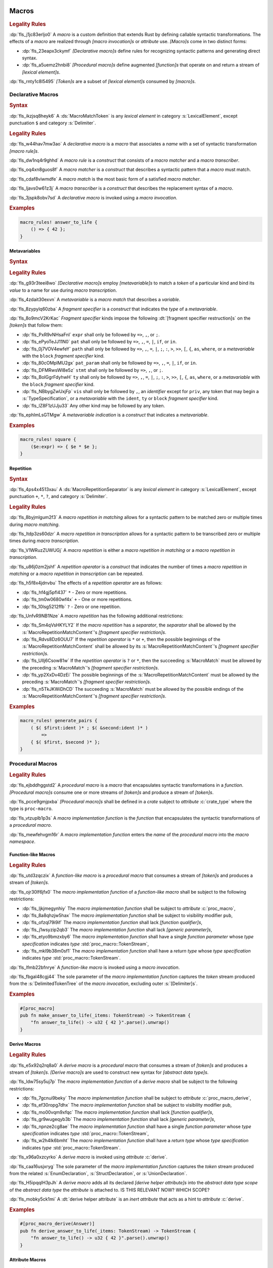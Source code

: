  .. SPDX-License-Identifier: MIT OR Apache-2.0
   SPDX-FileCopyrightText: Ferrous Systems and AdaCore

.. default-domain:: spec

.. _fls_83182bfa9uqb:

Macros
======

.. rubric:: Legality Rules

:dp:`fls_j1jc83erljo0`
A :t:`macro` is a custom definition that extends Rust by defining callable
syntactic transformations. The effects of a :t:`macro` are realized through
:t:`[macro invocation]s` or :t:`attribute` use. :t:`[Macro]s` come in two
distinct forms:

* :dp:`fls_23eapx3ckymf`
  :t:`[Declarative macro]s` define rules for recognizing syntactic patterns and
  generating direct syntax.

* :dp:`fls_a5uemz2hnbi8`
  :t:`[Procedural macro]s` define augmented :t:`[function]s` that operate on and
  return a stream of :t:`[lexical element]s`.

:dp:`fls_rnty1c8l5495`
:t:`[Token]s` are a subset of :t:`[lexical element]s` consumed by :t:`[macro]s`.

.. _fls_xa7lp0zg1ol2:

Declarative Macros
------------------

.. rubric:: Syntax

.. syntax::

   MacroRulesDeclaration ::=
       $$macro_rules$$ $$!$$ Name MacroRulesDefinition

   MacroRulesDefinition ::=
       $$($$ MacroRuleList $$)$$ $$;$$
     | $$[$$ MacroRuleList $$]$$ $$;$$
     | $${$$ MacroRuleList $$}$$

   MacroRuleList ::=
       MacroRule ($$;$$ MacroRule)* $$;$$?

   MacroRule ::=
       MacroMatcher $$=>$$ MacroTranscriber

   MacroMatcher ::=
       $$($$ MacroMatch* $$)$$
     | $$[$$ MacroMatch* $$]$$
     | $${$$ MacroMatch* $$}$$

   MacroTranscriber ::=
       DelimitedTokenTree

   MacroMatch ::=
       MacroMatcher
     | MacroMatchToken
     | MacroMetavariableMatch
     | MacroRepetitionMatch

:dp:`fls_ikzjsq8heyk6`
A :ds:`MacroMatchToken` is any :t:`lexical element` in category
:s:`LexicalElement`, except punctuation ``$`` and category :s:`Delimiter`.

.. rubric:: Legality Rules

:dp:`fls_w44hav7mw3ao`
A :t:`declarative macro` is a :t:`macro` that associates a :t:`name` with a set
of syntactic transformation :t:`[macro rule]s`.

:dp:`fls_dw1nq4r9ghhd`
A :t:`macro rule` is a :t:`construct` that consists of a :t:`macro matcher` and
a :t:`macro transcriber`.

:dp:`fls_oq4xn8guos8f`
A :t:`macro matcher` is a :t:`construct` that describes a syntactic pattern that
a :t:`macro` must match.

:dp:`fls_cdaf8viwmdfe`
A :t:`macro match` is the most basic form of a satisfied :t:`macro matcher`.

:dp:`fls_ljavs0w61z3j`
A :t:`macro transcriber` is a :t:`construct` that describes the replacement
syntax of a :t:`macro`.

:dp:`fls_3jspk8obv7sd`
A :t:`declarative macro` is invoked using a :t:`macro invocation`.

.. rubric:: Examples

.. code-block:: rust

   macro_rules! answer_to_life {
       () => { 42 };
   }

.. _fls_8nzypdu9j3ge:

Metavariables
~~~~~~~~~~~~~

.. rubric:: Syntax

.. syntax::

   MacroMetavariableMatch ::=
       $$$$$ MacroMetavariable $$:$$ MacroFragmentSpecifier

   MacroMetavariable ::=
       Keyword
     | NonKeywordIdentifier

   MacroFragmentSpecifier ::=
       $$block$$
     | $$expr$$
     | $$ident$$
     | $$item$$
     | $$lifetime$$
     | $$literal$$
     | $$meta$$
     | $$pat$$
     | $$pat_param$$
     | $$path$$
     | $$stmt$$
     | $$tt$$
     | $$ty$$
     | $$vis$$

   MacroMetavariableIndication ::=
       $$$$$ MacroMetavariable

.. rubric:: Legality Rules

:dp:`fls_g93r3teei8wo`
:t:`[Declarative macro]s` employ :t:`[metavariable]s` to match a :t:`token` of
a particular kind and bind its :t:`value` to a name for use during :t:`macro
transcription`.

:dp:`fls_4zdait30exvn`
A :t:`metavariable` is a :t:`macro match` that describes a :t:`variable`.

:dp:`fls_8zypylq60zba`
A :t:`fragment specifier` is a :t:`construct` that indicates the :t:`type` of
a :t:`metavariable`.

:dp:`fls_8o9mcV2KrKac`
:t:`Fragment specifier` kinds impose the following
:dt:`[fragment specifier restruction]s` on the :t:`[token]s` that follow them:

* :dp:`fls_PxR9vNHsaFnI`
  ``expr`` shall only be followed by ``=>``, ``,``, or ``;``.

* :dp:`fls_ePyoTeJJ11N0`
  ``pat`` shall only be followed by ``=>``, ``,``, ``=``, ``|``, ``if``, or
  ``in``.

* :dp:`fls_0j7VOV4ewfeY`
  ``path`` shall only be followed by ``=>``, ``,``, ``=``, ``|``, ``;``, ``:``,
  ``>``, ``>>``, ``[``, ``{``, ``as``, ``where``, or a :t:`metavariable` with
  the ``block`` :t:`fragment specifier` kind.

* :dp:`fls_80cOMpIMU2gx`
  ``pat_param`` shall only be followed by ``=>``, ``,``, ``=``, ``|``, ``if``,
  or ``in``.

* :dp:`fls_DFMRwsWI8e5z`
  ``stmt`` shall only be followed by ``=>``, ``,``, or ``;``.

* :dp:`fls_BoIGgrFdyhwH`
  ``ty`` shall only be followed by ``=>``, ``,``, ``=``, ``|``, ``;``, ``:``,
  ``>``, ``>>``, ``[``, ``{``, ``as``, ``where``, or a :t:`metavariable` with
  the ``block`` :t:`fragment specifier` kind.

* :dp:`fls_NBbygZwUxjFp`
  ``vis`` shall only be followed by ``,``, an :t:`identifier` except for
  ``priv``, any token that may begin a :s:`TypeSpecification`, or a
  :t:`metavariable` with the ``ident``, ``ty`` or ``block``
  :t:`fragment specifier` kind.

* :dp:`fls_lZ8F1zUJju33`
  Any other kind may be followed by any token.

:dp:`fls_ephlmLsGTMgw`
A :t:`metavariable indication` is a :t:`construct` that indicates a
:t:`metavariable`.

.. rubric:: Examples

.. code-block:: rust

   macro_rules! square {
       ($e:expr) => { $e * $e };
   }

.. _fls_k01lsksqtq1r:

Repetition
~~~~~~~~~~

.. rubric:: Syntax

.. syntax::

   MacroRepetitionMatch ::=
       $$$$$ $$($$ MacroRepetitionMatchContent $$)$$ MacroRepetitionSeparator? MacroRepetitionOperator

   MacroRepetitionMatchContent ::=
       MacroMatch*

   MacroRepetitionTranscriber ::=
       $$$$$ $$($$ TokenTree* $$)$$ MacroRepetitionSeparator? MacroRepetitionOperator

   MacroRepetitionOperator ::=
       $$+$$
     | $$*$$
     | $$?$$

:dp:`fls_4ps4x4513xau`
A :ds:`MacroRepetitionSeparator` is any :t:`lexical element` in category
:s:`LexicalElement`, except punctuation ``+``, ``*``, ``?``, and category
:s:`Delimiter`.

.. rubric:: Legality Rules

:dp:`fls_8byjmlgum2f3`
A :t:`macro repetition in matching` allows for a syntactic pattern to be matched
zero or multiple times during :t:`macro matching`.

:dp:`fls_ltdp3zs60dzr`
A :t:`macro repetition in transcription` allows for a syntactic pattern to be
transcribed zero or multiple times during :t:`macro transcription`.

:dp:`fls_V1WRuzZUWUGj`
A :t:`macro repetition` is either a :t:`macro repetition in matching` or a
:t:`macro repetition in transcription`.

:dp:`fls_u86j0zm2jshf`
A :t:`repetition operator` is a :t:`construct` that indicates the number
of times a :t:`macro repetition in matching` or a :t:`macro repetition in
transcription` can be repeated.

:dp:`fls_h5f8x4jdnvbu`
The effects of a :t:`repetition operator` are as follows:

* :dp:`fls_hf4gj5pfl437`
  ``*`` - Zero or more repetitions.

* :dp:`fls_tm0w0680wf4x`
  ``+`` - One or more repetitions.

* :dp:`fls_10lsg5212ffb`
  ``?`` - Zero or one repetition.

:dp:`fls_UnfvR9NB1Nze`
A :t:`macro repetition` has the following additional restrictions:

* :dp:`fls_Sm4qVsHKYLY2`
  If the :t:`macro repetition` has a :t:`separator`, the :t:`separator` shall
  be allowed by the :s:`MacroRepetitionMatchContent`'s
  :t:`[fragment specifier restriction]s`.

* :dp:`fls_Rdvs8Dz6OUU7`
  If the :t:`repetition operator` is ``*`` or ``+``, then the
  possible beginnings of the :s:`MacroRepetitionMatchContent` shall be allowed
  by its :s:`MacroRepetitionMatchContent`'s
  :t:`[fragment specifier restriction]s`.

* :dp:`fls_UIlj6Csow81w`
  If the :t:`repetition operator` is ``?`` or ``*``, then the succeeding
  :s:`MacroMatch` must be allowed by the preceding :s:`MacroMatch`'s
  :t:`[fragment specifier restriction]s`.

* :dp:`fls_yp2XxDv4DzEi`
  The possible beginnings of the :s:`MacroRepetitionMatchContent` must be
  allowed by the preceding :s:`MacroMatch`'s
  :t:`[fragment specifier restriction]s`.

* :dp:`fls_n5TkJKWiDhCD`
  The succeeding :s:`MacroMatch` must be allowed by the possible endings of the
  :s:`MacroRepetitionMatchContent`'s :t:`[fragment specifier restriction]s`.

.. rubric:: Examples

.. code-block:: rust

   macro_rules! generate_pairs {
       ( $( $first:ident )* ; $( &second:ident )* )
           =>
       { $( $first, $second )* };
   }

.. _fls_wn1i6hzg2ff7:

Procedural Macros
-----------------

.. rubric:: Legality Rules

:dp:`fls_ejbddhggstd2`
A :t:`procedural macro` is a :t:`macro` that encapsulates syntactic
transformations in a :t:`function`. :t:`[Procedural macro]s` consume one or more
streams of :t:`[token]s` and produce a stream of :t:`[token]s`.

:dp:`fls_pcce9gmjpxba`
:t:`[Procedural macro]s` shall be defined in a :t:`crate` subject to
:t:`attribute` :c:`crate_type` where the type is ``proc-macro``.

:dp:`fls_vtzuplb1p3s`
A :t:`macro implementation function` is the :t:`function` that encapsulates the
syntactic transformations of a :t:`procedural macro`.

:dp:`fls_mewfehvgm16r`
A :t:`macro implementation function` enters the :t:`name` of the :t:`procedural
macro` into the :t:`macro namespace`.

.. _fls_2d6bqnpy6tvs:

Function-like Macros
~~~~~~~~~~~~~~~~~~~~

.. rubric:: Legality Rules

:dp:`fls_utd3zqczix`
A :t:`function-like macro` is a :t:`procedural macro` that consumes a stream of
:t:`[token]s` and produces a stream of :t:`[token]s`.

:dp:`fls_ojr30lf6jfx0`
The :t:`macro implementation function` of a :t:`function-like macro` shall be
subject to the following restrictions:

* :dp:`fls_ljkjmegynhiy`
  The :t:`macro implementation function` shall be subject to :t:`attribute`
  :c:`proc_macro`,

* :dp:`fls_8a8qhzjw5hax`
  The :t:`macro implementation function` shall be subject to visibility modifier
  ``pub``,

* :dp:`fls_ofzql79i9if`
  The :t:`macro implementation function` shall lack :t:`[function qualifier]s`,

* :dp:`fls_j1wsyzip2qb3`
  The :t:`macro implementation function` shall lack :t:`[generic parameter]s`,

* :dp:`fls_etyo9bmzxby6`
  The :t:`macro implementation function` shall have a single :t:`function
  parameter` whose :t:`type specification` indicates :t:`type`
  :std:`proc_macro::TokenStream`,

* :dp:`fls_mkl9b38m0sf1`
  The :t:`macro implementation function` shall have a :t:`return type` whose
  :t:`type specification` indicates :t:`type` :std:`proc_macro::TokenStream`.

:dp:`fls_lfmb22bfnrye`
A :t:`function-like macro` is invoked using a :t:`macro invocation`.

:dp:`fls_fbgal48cgj44`
The sole parameter of the :t:`macro implementation function` captures the
:t:`token` stream produced from the :s:`DelimitedTokenTree` of the :t:`macro
invocation`, excluding outer :s:`[Delimiter]s`.

.. rubric:: Examples

.. code-block:: rust

   #[proc_macro]
   pub fn make_answer_to_life(_items: TokenStream) -> TokenStream {
       "fn answer_to_life() -> u32 { 42 }".parse().unwrap()
   }

.. _fls_o8s3r7m90q59:

Derive Macros
~~~~~~~~~~~~~

.. rubric:: Legality Rules

:dp:`fls_e5x92q2rq8a0`
A :t:`derive macro` is a :t:`procedural macro` that consumes a stream of
:t:`[token]s` and produces a stream of :t:`[token]s`. :t:`[Derive macro]s` are
used to construct new syntax for :t:`[abstract data type]s`.

:dp:`fls_ldw75sy5uj7p`
The :t:`macro implementation function` of a :t:`derive macro` shall be subject
to the following restrictions:

* :dp:`fls_7gcnui9beky`
  The :t:`macro implementation function` shall be subject to :t:`attribute`
  :c:`proc_macro_derive`,

* :dp:`fls_ef30ropg7dhx`
  The :t:`macro implementation function` shall be subject to visibility modifier
  ``pub``,

* :dp:`fls_mo00vqm9xfqc`
  The :t:`macro implementation function` shall lack :t:`[function qualifier]s`,

* :dp:`fls_gr9wugeqyb3b`
  The :t:`macro implementation function` shall lack :t:`[generic parameter]s`,

* :dp:`fls_npnze2cg8ae`
  The :t:`macro implementation function` shall have a single :t:`function
  parameter` whose :t:`type specification` indicates :t:`type`
  :std:`proc_macro::TokenStream`,

* :dp:`fls_w2h4lk6bmht`
  The :t:`macro implementation function` shall have a :t:`return type` whose
  :t:`type specification` indicates :t:`type` :std:`proc_macro::TokenStream`.

:dp:`fls_x96a0xzcyrko`
A :t:`derive macro` is invoked using :t:`attribute` :c:`derive`.

:dp:`fls_caa16usjxryg`
The sole parameter of the :t:`macro implementation function` captures
the :t:`token` stream produced from the related :s:`EnumDeclaration`,
:s:`StructDeclaration`, or :s:`UnionDeclaration`.

:dp:`fls_H5ipqqlH3pJh`
A :t:`derive macro` adds all its declared :t:`[derive helper attribute]s` into
the :t:`abstract data type scope` of the :t:`abstract data type` the
:t:`attribute` is attached to.
IS THIS RELEVANT NOW? WHICH SCOPE?

:dp:`fls_mobky5ck1mi`
A :dt:`derive helper attribute` is an :t:`inert attribute` that acts as a
hint to :t:`attribute` :c:`derive`.

.. rubric:: Examples

.. code-block:: rust

   #[proc_macro_derive(Answer)]
   pub fn derive_answer_to_life(_items: TokenStream) -> TokenStream {
       "fn answer_to_life() -> u32 { 42 }".parse().unwrap()
   }

.. _fls_4vjbkm4ceymk:

Attribute Macros
~~~~~~~~~~~~~~~~

.. rubric:: Legality Rules

:dp:`fls_l3epi1dqpi8o`
An :t:`attribute macro` is a :t:`procedural macro` that consumes two streams
of :t:`[token]s` to produce a single stream of :t:`[token]s`, and defines a
new :t:`outer attribute` that can be attached to :t:`[item]s`. :t:`[Attribute
macro]s` are used to replace :t:`[item]s` with other :t:`[item]s`.

:dp:`fls_3sublbi9bz7k`
The :t:`macro implementation function` of an :t:`attribute macro` shall be
subject to the following restrictions:

* :dp:`fls_eb8jxl70wmeh`
  The :t:`macro implementation function` shall be subject to :t:`attribute`
  :c:`proc_macro_attribute`,

* :dp:`fls_7ugtmobgb2t9`
  The :t:`macro implementation function` shall be subject to visibility modifier
  ``pub``,

* :dp:`fls_y700oif45wum`
  The :t:`macro implementation function` shall lack :t:`[function qualifier]s`,

* :dp:`fls_hhsf1a9p6o55`
  The :t:`macro implementation function` shall lack :t:`[generic parameter]s`,

* :dp:`fls_4g932k8ueyqp`
  The :t:`macro implementation function` shall have two :t:`[function
  parameter]s` whose :t:`[type specification]s` indicate :t:`type`
  :std:`proc_macro::TokenStream`,

* :dp:`fls_f5qy1pnlbpng`
  The :t:`macro implementation function` shall have a :t:`return type` whose
  :t:`type specification` indicates type :std:`proc_macro::TokenStream`.

:dp:`fls_rzn48xylk4yj`
An :t:`attribute macro` is invoked using an :t:`attribute` of the form

* :dp:`fls_78400zh02sdq`
  ``#[SimplePath]``, or

* :dp:`fls_eyesmvuwpjn1`
  ``#[SimplePath DelimitedTokenTree]``

:dp:`fls_fku5beu3mr4c`
The first :t:`function parameter` of the :t:`macro implementation function`
captures the :t:`token` stream produced from the :s:`DelimitedTokenTree`
of the invoking :t:`attribute`, excluding outer :s:`[Delimiter]s`. If no
:s:`DelimitedTokenTree` is provided, then the :t:`token` stream is considered
empty.

:dp:`fls_knjsslplv5ri`
The second :t:`function parameter` of the :t:`macro implementation function`
captures the :t:`token` stream produced from the related :t:`item`, including
all :t:`[outer attribute]s` that apply to that :t:`item`.

.. rubric:: Examples

.. code-block:: rust

   #[proc_macro_attribute]
   pub fn output_and_return_item
       (attr: TokenStream, item: TokenStream) -> TokenStream
   {
       println!("attr: \"{}\"", attr.to_string());
       println!("item: \"{}\"", item.to_string());
       item
   }

.. _fls_vnvt40pa48n8:

Macro Invocation
----------------

.. rubric:: Syntax

.. syntax::

   MacroInvocation ::=
       SimplePath $$!$$ DelimitedTokenTree

   DelimitedTokenTree ::=
       $$($$ TokenTree* $$)$$
     | $$[$$ TokenTree* $$]$$
     | $${$$ TokenTree* $$}$$

   TokenTree ::=
       DelimitedTokenTree
     | NonDelimitedToken

   TerminatedMacroInvocation ::=
       SimplePath $$!$$ $$($$ TokenTree* $$)$$ $$;$$
     | SimplePath $$!$$ $$[$$ TokenTree* $$]$$ $$;$$
     | SimplePath $$!$$ $${$$ TokenTree* $$}$$

:dp:`fls_wushtmw9qt3y`
A :ds:`NonDelimitedToken` is any :t:`lexical element` in category
:s:`LexicalElement`, except delimiters ``(``, ``)``, ``[``, ``]``, ``{``, and
``}``.

.. rubric:: Legality Rules

:dp:`fls_snpxxcqhtjfv`
A :t:`macro invocation` is a call of a :t:`declarative macro` or
:t:`function-like macro` that is expanded statically and replaced with the
result of the :t:`macro`.

:dp:`fls_6v06zvi1ctub`
A :t:`terminated macro invocation` is a :t:`macro invocation` that may be used
as a :t:`statement`.

.. rubric:: Examples

:dp:`fls_338rmbazl67o`
See :p:`20.1. <fls_yrq1n547uzp>` for the declaration of ``answer_to_life``.

.. code-block:: rust

   answer_to_life!();

:dp:`fls_lrr7gg8tian`
See :p:`20.1.1. <fls_mej9pty172v4>` for the declaration of ``square``.

.. code-block:: rust

   square!(5);

:dp:`fls_8qxwwf4trnl`
See :p:`20.1.2. <fls_b45ng0j84lli>` for the declaration of ``generate_pairs``.

.. code-block:: rust

   generate_pairs!(1, 2, 3; 9, 8, 7);

:dp:`fls_8z1sgtvchhhw`
See :p:`20.2.1. <fls_33w6tcb743j0>` for the declaration of
``make_answer_to_life``.

.. code-block:: rust

   make_answer_to_life!();

:dp:`fls_d9w3dn2yn7mo`
See :p:`20.2.2. <fls_uqp2svg2kntl>` for the declaration of ``Answer``.

.. code-block:: rust

   #[derive(Answer)]
   struct derive_macro_invoker;

:dp:`fls_1tftbd91yfpd`
See :p:`20.2.3. <fls_r5isidirsy03>` for the declaration of
``output_and_return_item``.

.. code-block:: rust

   #[output_and_return_item]
   fn attribute_macro_invoker() {}

.. _fls_wjldgtio5o75:

Macro Expansion
---------------

.. rubric:: Legality Rules

:dp:`fls_xscdaxvs4wx4`
:t:`Macro expansion` is the process of statically executing a :t:`macro
invocation` and replacing it with the produced output of the :t:`macro
invocation`.

:dp:`fls_nz5stwcc41gk`
:t:`Macro expansion` of :t:`[declarative macro]s` proceeds as follows:

#. :dp:`fls_40xq8Ri1OMZZ`
   The :s:`TokenTree` of the :t:`macro invocation` has all :t:`[outer block
   doc]s` and :t:`[outer line doc]s contained within replaced by their
   equivalent :t:`attribute` :c:`doc` representation.

#. :dp:`fls_76prdp6k1fga`
   The :s:`TokenTree` of the :t:`macro invocation` is matched against the
   :t:`[macro rule]s` of the resolved :t:`macro` by considering individual
   :t:`[macro matcher]s`. It is a static error if no :t:`macro matcher` is
   satisfied.

#. :dp:`fls_76u274l4kew8`
   The :t:`macro transcriber` of the satisfied :t:`macro rule` produces its
   result, with all :t:`[metavariable indication]s` resolved. It is a static
   error if the :t:`macro transcriber` fails to produce its result.

#. :dp:`fls_lakpily1zwfl`
   The :t:`macro invocation` is replaced with the result of the :t:`macro
   transcriber`. It is a static error if the result cannot be parsed according
   to the expected expansion syntax of the context where the :t:`macro
   invocation` resides. The expected expansion syntax is as follows:

   #. :dp:`fls_3zn4dz19nyvq`
      If the :t:`macro invocation` appears as part of a :t:`statement`, the
      output is required to constitute zero or more :t:`[statement]s`.

   #. :dp:`fls_nsh2vwx8oiw`
      If the :t:`macro invocation` appears as part of an
      :t:`expression-without-block`, the output is required to constitute an
      :t:`expression`.

   #. :dp:`fls_tu6kmwm4v9nj`
      If the :t:`macro invocation` appears as part of a
      :t:`pattern-without-range`, the output is required to constitute zero or
      more :t:`[pattern]s`.

   #. :dp:`fls_y20pmwo3v3uu`
      If the :t:`macro invocation` appears as part of an :t:`associated item`,
      an :t:`item` within an :t:`external block`, or another
      :t:`macro invocation`, the output is required to constitute zero or more
      :t:`[item]s`.

   #. :dp:`fls_t89sw6az99z7`
      If the :t:`macro invocation` appears as part of a
      :t:`type specification` without :t:`[bound]s`, the output is required to
      constitute a :t:`type`.

:dp:`fls_417hvhvj2554`
Expansion of :t:`[function-like macro]s` proceeds as follows:

#. :dp:`fls_nNrs4EC3ff5T`
   The :s:`TokenTree` of the :t:`macro invocation` has all :t:`[outer block
   doc]s` and :t:`[outer line doc]s contained within replaced by their
   equivalent :t:`attribute` :c:`doc` representation.

#. :dp:`fls_srtqkdceaz5t`
   The :s:`TokenTree` of the :t:`macro invocation` is transformed into a
   corresponding :std:`proc_macro::TokenStream`.

#. :dp:`fls_mi92etjtpamu`
   The :t:`macro implementation function` is called with the
   :std:`proc_macro::TokenStream` as its sole argument. It is a static error
   if the :t:`macro implementation function` call fails.

#. :dp:`fls_n8beqlt54rhy`
   The :t:`macro invocation` is replaced with the returned
   :std:`proc_macro::TokenStream` of the :t:`macro implementation function`
   call. It is a static error if the result can not be parsed according
   to the expected expansion syntax of the context where the :t:`macro
   invocation` resides. The expected expansion syntax is as follows:

   #. :dp:`fls_stseor6tln22`
      If the :t:`macro invocation` appears as part of a :t:`statement`, the
      output is required to constitute zero or more :t:`[statement]s`.

   #. :dp:`fls_l8j2jiuuao4f`
      If the :t:`macro invocation` appears as part of an
      :t:`expression-without-block`, the output is required to constitute an
      :t:`expression`.

   #. :dp:`fls_xvemyqj5gc6g`
      If the :t:`macro invocation` appears as part of a
      :t:`pattern-without-range`, the output is required to constitute zero or
      more :t:`[pattern]s`.

   #. :dp:`fls_vd3dzvr6re19`
      If the :t:`macro invocation` appears as part of an :t:`associated item`,
      an :t:`item` within an :t:`external block`, or another 
      :t:`macro invocation`, the output is required to constitute zero or more 
      :t:`[item]s`.

   #. :dp:`fls_u11o90szy68s`
      If the :t:`macro invocation` appears as part of a
      :t:`type specification` without :t:`[bound]s`, the output is required to
      constitute a :t:`type`.

:dp:`fls_qi5kyvj1e8th`
Expansion of :t:`[derive macro]s` proceeds as follows:

#. :dp:`fls_vqIZaEl4EKu5`
   The :t:`item` subject to the :t:`derive macro` has all :t:`[outer block
   doc]s` and :t:`[outer line doc]s contained within replaced by their
   equivalent :t:`attribute` :c:`doc` representation.

#. :dp:`fls_grtiwf7q8jah`
   The :t:`item` subject to the :t:`derive macro` is transformed into a
   corresponding :std:`proc_macro::TokenStream` without the
   invoking :c:`derive` :t:`attribute` as well as any preceding :c:`derive`
   :t:`[attribute]s`.

#. :dp:`fls_tbe2qq7whq10`
   The :t:`macro implementation function` is called with the
   :std:`proc_macro::TokenStream` as its sole argument. It is a static error
   if the :t:`macro implementation function` call fails.

#. :dp:`fls_my93neopj9x0`
   The returned :std:`proc_macro::TokenStream` of the
   :t:`macro implementation function` call is appended to the enclosing
   :t:`block expression` or :t:`module` where the related :s:`EnumDeclaration`,
   :s:`StructDeclaration`, or :s:`UnionDeclaration` resides. It is a static
   error if the output :std:`proc_macro::TokenStream` does not constitute zero
   or more :t:`[item]s`.

:dp:`fls_zat7kwi5vc5c`
The expansion of :t:`[attribute macro]s` proceeds as follows:

#. :dp:`fls_tjn92evtlflq`
   The :s:`DelimitedTokenTree` of the invoking :t:`attribute macro` is
   transformed into a corresponding :std:`proc_macro::TokenStream` without
   the outer :s:`[Delimiter]s`. If no :s:`DelimitedTokenTree` is provided,
   and empty :std:`proc_macro::TokenStream` is used. This
   :std:`proc_macro::TokenStream` constitutes the first :t:`function parameter`
   of the :t:`macro implementation function`.

#. :dp:`fls_AJmPrhHfZo6J`
   The :t:`item` subject to the :t:`attribute macro` has all :t:`[outer block
   doc]s` and :t:`[outer line doc]s contained within replaced by their
   equivalent :t:`attribute` :c:`doc` representation.

#. :dp:`fls_mpgh22bi8caz`
   The :t:`item` subject to the :t:`attribute macro` is transformed into a
   corresponding :std:`proc_macro::TokenStream` without the invoking
   :t:`attribute`. This :std:`proc_macro::TokenStream` constitutes the second
   :t:`function parameter` of the :t:`macro implementation function`.

#. :dp:`fls_ul7nhfyvyzh`
   The :t:`macro implementation function` is called with the two
   :std:`[proc_macro::TokenStream]s` as the two arguments. It is a static error
   if the :t:`macro implementation function` call fails.

#. :dp:`fls_z6xfhf71w10a`
   The :t:`item` subject to the :t:`attribute macro` is replaced with the
   returned :std:`proc_macro::TokenStream` of the
   :t:`macro implementation function` call. It is a static error if the output :std:`proc_macro::TokenStream` does not
   constitute zero or more :t:`[item]s`.

.. _fls_4apk1exafxii:

Macro Matching
~~~~~~~~~~~~~~

.. rubric:: Legality Rules

:dp:`fls_ZmQZ8HQWv77L`
:t:`Macro matching` is the process of performing :t:`rule matching` and
:t:`token matching`.

.. _fls_n3ktmjqf87qb:

Rule Matching
^^^^^^^^^^^^^

.. rubric:: Legality Rules

:dp:`fls_77ucvwu6idms`
:t:`Rule matching` is the process of consuming a :s:`TokenTree` in an attempt
to fully satisfy the :t:`macro matcher` of a :t:`macro rule` that belongs to a
resolved :t:`declarative macro`.

:dp:`fls_6h1jqhxzku5v`
:t:`Rule matching` proceeds as follows:

#. :dp:`fls_r6i1ykrhb49j`
   The :t:`[macro matcher]s` of all :t:`[macro rule]s` that belong to a resolved
   :t:`macro` are tried against the :s:`TokenTree` of the :t:`macro invocation`,
   in declarative order. In the event of a static error, no further attempts at
   selecting a subsequent :t:`macro matcher` are made.

#. :dp:`fls_3qzes4lr8yuv`
   The :t:`macro match` of a candidate :t:`macro matcher` is tried against
   the :s:`TokenTree` of the :t:`macro invocation` by matching individual
   :t:`[token]s`, in left-to-right order.

#. :dp:`fls_lrpxlag31r3e`
   Matching does not employ lookahead. It is a static error if matching a
   candidate :t:`macro matcher` is ambiguous.

#. :dp:`fls_ksy2h7ixf9ha`
   Matching does not employ backtracking. It is a static error if matching a
   candidate :t:`macro matcher` fails while parsing into a :t:`metavariable` and
   having consumed at least one :t:`token` while parsing the :t:`metavariable`.

#. :dp:`fls_r878ysvsy4jb`
   It is a static error if no :t:`macro matcher` is selected.

.. _fls_qpx6lgapce57:

Token Matching
^^^^^^^^^^^^^^

.. rubric:: Legality Rules

:dp:`fls_k6a24sbon5v9`
:t:`Token matching` is the process of consuming a :s:`TokenTree` in an attempt
to fully satisfy a :t:`macro match` of a selected :t:`macro matcher` that
belongs to a resolved :t:`declarative macro`.

:dp:`fls_6uuxv91xgmfz`
:t:`Token matching` proceeds as follows:

:dp:`fls_g1rml9tavh8v`
The outer :s:`[Delimiter]s` of a macro matcher match any outer ``Delimiter``\ s
in the :t:`macro invocation`.

:dp:`fls_h7x3tc208zpk`
A :t:`metavariable` in a :t:`macro matcher` is matched against a sequence of
:t:`[token]s` in the :t:`macro invocation` based on its :t:`fragment specifier`:

* :dp:`fls_p9eqa17d3dx`
  :t:`Fragment specifier` **block** requires a :t:`block expression`.

* :dp:`fls_k00bck2k8tde`
  :t:`Fragment specifier` **expr** requires an :t:`expression`.

* :dp:`fls_pf0qrz5nadl2`
  :t:`Fragment specifier` **ident** requires a :t:`pure identifier`.

* :dp:`fls_9fioah171ojx`
  :t:`Fragment specifier` **item** requires an :t:`item`.

* :dp:`fls_j2o0f52zyvyb`
  :t:`Fragment specifier` **lifetime** requires character sequence 0x27
  0x5F (apostrophe, low line), or character 0x27 (apostrophe) followed by an
  :t:`identifier`.

* :dp:`fls_w5dzv3z4zd5a`
  :t:`Fragment specifier` **literal** requires optional character 0x2D
  (hyphen-minus), followed by a :t:`literal expression`.

* :dp:`fls_wtol98rrqka5`
  :t:`Fragment specifier` **meta** requires an :t:`attribute content`.

* :dp:`fls_iorqt9q4ie9j`
  :t:`Fragment specifier` **pat** requires a :t:`pattern`.

* :dp:`fls_2zjed913qpvi`
  :t:`Fragment specifier` **pat_param** requires a
  :t:`pattern-without-alternation`.

* :dp:`fls_3zdts0fsa36u`
  :t:`Fragment specifier` **path** requires a :t:`type path`.

* :dp:`fls_mb3yr1j7npv5`
  :t:`Fragment specifier` **stmt** requires a :t:`statement` without trailing
  character 0x3B (semicolon), excluding :t:`[item]s` that require character
  0x3B (semicolon).

* :dp:`fls_xbuixjt9pum6`
  :t:`Fragment specifier` **tt** requires a :s:`TokenTree`.

* :dp:`fls_6annifhk6cd8`
  :t:`Fragment specifier` **ty** requires a :t:`type specification`.

* :dp:`fls_2zu22efr6ncy`
  :t:`Fragment specifier` **vis** requires a possibly empty visibility modifier.

:dp:`fls_dqroklsaayzb`
Once a :t:`metavariable` is matched, the matching sequence of :t:`[token]s` is
bound to that :t:`metavariable`.

:dp:`fls_ghqjk6xj85ng`
Repetition in a :t:`macro matcher` is matched based on how many times the
:t:`pattern` appears consecutively optionally separated by a :t:`separator` in
the :s:`TokenTree` of the :t:`macro invocation`, as follows:

* :dp:`fls_lzwl4en5wcw0`
  If the repeated :t:`pattern` includes a :t:`separator`, then the
  :t:`separator` must be able to follow the repeated :t:`pattern`.

* :dp:`fls_cz44evkjzv29`
  If the repeated :t:`pattern` can appear multiple times, then the repeated
  :t:`pattern` must be able to follow itself.

* :dp:`fls_o2exsai4m0gy`
  If the repeated :t:`pattern` can appear zero times, then the preceding
  :t:`pattern` must be able to follow the succeeding :t:`pattern`.

* :dp:`fls_1ch299zp8h7`
  The repeated :t:`pattern` must be able to follow the preceding :t:`pattern`.

* :dp:`fls_55ptfjlvoo8o`
  The succeeding :t:`pattern` must be able to follow the repeated :t:`pattern`.

:dp:`fls_finzfb5ljkf8`
A repetition index is a monotonically increasing number that is initialized to
zero, and incremented by one.

:dp:`fls_s1ccs6jocsgr`
Once a metavariable is matched, the matching sequence of tokens is treated as
follows:

#. :dp:`fls_wpi2i6hoj3li`
   The matching sequence of tokens is stored in an ordered collection at the
   current repetition index.

#. :dp:`fls_uuey421a8n96`
   The current repetition index is incremented by one.

:dp:`fls_b5u47tuu136r`
Each matched :t:`metavariable` in a :t:`macro repetition in matching` is bound
separately, where the matches are stored in an ordered collection.

:dp:`fls_rb1tu4e7dpma`
Any other :t:`token` in a :t:`macro matcher` is matched literally against the
:s:`TokenTree` of the :t:`macro invocation`\ ``.``

:dp:`fls_c76sdvos5xeo`
It is a static error if the :s:`TokenTree` of the :t:`macro invocation` contains
leftover :t:`[token]s` after :t:`macro matching`.

.. _fls_ym00b6ewf4n3:

Macro Transcription
~~~~~~~~~~~~~~~~~~~

.. rubric:: Legality Rules

:dp:`fls_y21i8062mft0`
:t:`Macro transcription` is the process of producing the expansion of a
:t:`declarative macro`.

:dp:`fls_n2dx4ug5nd5w`
:t:`Macro transcription` proceeds as follows:

:dp:`fls_iw7322ycvhkc`
Every :t:`metavariable indication` found in the :s:`DelimitedTokenTree` of the
:t:`macro transcriber` that belongs to a matched :t:`macro rule` is replaced by
the matched sequence of :t:`[token]s` of the :t:`metavariable`.

:dp:`fls_jgitbqmyixem`
Unresolved :t:`[metavariable indication]s` are kept as :t:`[token]s` in the
output verbatim.

:dp:`fls_ihcwl6taptas`
Every :t:`macro repetition in transcription` found in the
:s:`DelimitedTokenTree` of the :t:`macro transcriber` shall be transcribed by
repeatedly transcribing the :t:`[token]s` inside of it.

:dp:`fls_g3dtpw4rtgdr`
The number of transcription repetitions for a :t:`macro repetition in
transcription` shall depend on its :t:`repetition operator`, as follows:

* :dp:`fls_pvp6dxykuv66`
  A :t:`repetition operator` denoted by ``+`` shall require one or more
  repetitions.

* :dp:`fls_bd673n5awwbz`
  A :t:`repetition operator` denoted by ``*`` shall require zero or more
  repetitions.

* :dp:`fls_zbtwrtcy7pzf`
  A :t:`repetition operator` denoted by ``?`` shall require zero or one
  repetition.

:dp:`fls_eacyb6jap9ru`
A :t:`metavariable indication` that is matched inside of a
:t:`macro repetition` shall not be used outside of a
:t:`macro repetition in transcription`.

:dp:`fls_y4podc7ee8lf`
A :t:`metavariable indication` shall be used in a :t:`macro repetition in
transcription` of the same nesting depth as its corresponding :t:`metavariable`
appears in the :t:`macro matcher`.

:dp:`fls_wbys0m4a1omg`
A :t:`metavariable indication` within a :t:`macro repetition in transcription`
shall repeat the same number of times in its matching :t:`macro repetition` if
the :t:`macro repetition` occurs at the same nesting depth.

:dp:`fls_g445ovedgo4q`
Multiple transcribed :t:`[metavariable indication]s` in the same :t:`macro
repetition in transcription` shall repeat the same number of times.

:dp:`fls_ctzthi6keit2`
When transcribing a metavariable indication in a macro repetition in
transcription, the metavariable indication is replaced with the matched sequence
of :t:`[token]s` of the corresponding iteration of the repetition. metavariable
taken from the ordered collection.

:dp:`fls_9n46ugmcqmix`
A metavariable indication in a macro repetition in transcription shall be
transcribed to the matched tokens in order, as follows:

.. code-block:: rust

   macro_rules! foo {
       ( $($expr:expr)* ) => {
           $( $expr ; )*
           // $expr is an error
       };
       ( $( $( $expr:expr )*  )*  ) => {
           $($($expr)*)*
       }
   }

   foo! {
     0
     1
     2
   }

:dp:`fls_JinrPA0pMZCr`
yields ``0;1;2;``

:dp:`fls_95rn4cvgznmd`
Given a macro invocation with N metavariable actuals, a macro of the form

.. code-block:: rust

   macro_rules! m {
       ( $(param: expr)* ) => {
           $( $param )*
       }
   }

:dp:`fls_yg4c9x7049y4`
is equivalent to a macro of the form

.. code-block:: rust

   macro_rules! m {
       ( $param_1: expr $param_2: expr ... $param_N: expr) => {
           $param_1 $param_2 ... $param_N
       }
   }

:dp:`fls_o9rwz9z0a2h4`
where the metavariable of the macro repetition in matching are repeated N times,
and the metavariable indications of the macro repetition in transcription are
repeated N times. Invoking such a macro relates the first metavariable actual
of the macro invocation with the first metavariable of the macro repetition in
matching, the second metavariable actual with the second metavariable, etc.

.. _fls_xlfo7di0gsqz:

Hygiene
-------

:dp:`fls_7ezc7ncs678f`
:t:`Hygiene` is a property of :t:`[macro]s` and :t:`[identifier]s`` that appear
within them, which aims to eliminate the syntactic interference between a
:t:`macro` and its environment.

.. rubric:: Legality Rules

:dp:`fls_3axjf28xb1nt`
:t:`Hygiene` is categorized as follows:

* :dp:`fls_dz2mvodl818d`
  :t:`Definition site hygiene`, which resolves to the :s:`MacroRulesDeclaration`
  site. :t:`[Identifier]s` with :t:`definition site hygiene` cannot reference
  the environment of the :s:`MacroRulesDeclaration`, cannot be referenced by the
  environment of a :s:`MacroInvocation`, and are considered :t:`hygienic`.

* :dp:`fls_puqhytfzfsg6`
  :t:`Call site hygiene`, which resolves to the :s:`MacroInvocation` site.
  :t:`[Identifier]s` with :t:`call site hygiene` can reference the environment
  of the :s:`MacroRulesDeclaration`, can reference the environment of the
  :s:`MacroInvocation`, and are considered :t:`unhygienic`.

* :dp:`fls_uyvnq88y9gk3`
  :t:`Mixed site hygiene`, which resolves to the :s:`MacroRulesDeclaration`
  site for :t:`[variable]s`, :t:`[label]s`, and the ``$crate``
  :t:`metavariable`, and to the :s:`MacroInvocation` site otherwise, and is
  considered :dt:`partially hygienic`.

:dp:`fls_yxqcr19dig18`
Every :t:`macro` has associated :t:`hygiene` that depends on its kind:

* :dp:`fls_kx25olky1jov`
  :t:`[Declarative macro]s` have :t:`mixed site hygiene`.

* :dp:`fls_v46v0t2vh6x4`
  :t:`[Procedural macro]s` have :t:`call site hygiene` and :t:`mixed site
  hygiene` depending on the implementation of the :t:`procedural macro`.

:dp:`fls_7eqqk2cj0clr`
The :t:`metavariable` ``$crate`` in a :t:`declarative macro`'s expansion refers
to the crate the :t:`declarative macro` was declared in.
